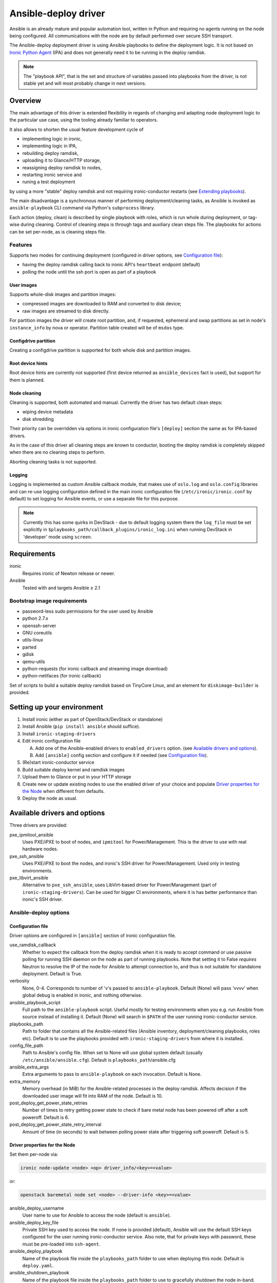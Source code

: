 .. _ansible:

#####################
Ansible-deploy driver
#####################

Ansible is an already mature and popular automation tool, written in Python
and requiring no agents running on the node being configured.
All communications with the node are by default performed over secure SSH
transport.

The Ansible-deploy deployment driver is using Ansible playbooks to define the
deployment logic. It is not based on `Ironic Python Agent`_ (IPA)
and does not generally need it to be running in the deploy ramdisk.

.. note::
    The "playbook API", that is the set and structure of variables passed
    into playbooks from the driver, is not stable yet and will most probably
    change in next versions.

Overview
========

The main advantage of this driver is extended flexibility in regards of
changing and adapting node deployment logic to the particular use case,
using the tooling already familiar to operators.

It also allows to shorten the usual feature development cycle of

* implementing logic in ironic,
* implementing logic in IPA,
* rebuilding deploy ramdisk,
* uploading it to Glance/HTTP storage,
* reassigning deploy ramdisk to nodes,
* restarting ironic service and
* runing a test deployment

by using a more "stable" deploy ramdisk and not requiring
ironic-conductor restarts (see `Extending playbooks`_).

The main disadvantage is a synchronous manner of performing
deployment/cleaning tasks, as Ansible is invoked as ``ansible-playbook``
CLI command via Python's ``subprocess`` library.

Each action (deploy, clean) is described by single playbook with roles,
which is run whole during deployment, or tag-wise during cleaning.
Control of cleaning steps is through tags and auxiliary clean steps file.
The playbooks for actions can be set per-node, as is cleaning steps
file.

Features
--------

Supports two modes for continuing deployment (configured in driver
options, see `Configuration file`_):

- having the deploy ramdisk calling back to ironic API's
  ``heartbeat`` endpoint (default)
- polling the node until the ssh port is open as part of a playbook

User images
~~~~~~~~~~~

Supports whole-disk images and partition images:

- compressed images are downloaded to RAM and converted to disk device;
- raw images are streamed to disk directly.

For partition images the driver will create root partition, and,
if requested, ephemeral and swap partitions as set in node's
``instance_info`` by nova or operator.
Partition table created will be of ``msdos`` type.

Configdrive partition
~~~~~~~~~~~~~~~~~~~~~

Creating a configdrive partition is supported for both whole disk
and partition images.

Root device hints
~~~~~~~~~~~~~~~~~

Root device hints are currently not supported (first device returned as
``ansible_devices`` fact is used), but support for them is planned.

Node cleaning
~~~~~~~~~~~~~

Cleaning is supported, both automated and manual.
Currently the driver has two default clean steps:

- wiping device metadata
- disk shredding

Their priority can be overridden via options in ironic configuration file's
``[deploy]`` section the same as for IPA-based drivers.

As in the case of this driver all cleaning steps are known to conductor,
booting the deploy ramdisk is completely skipped when
there are no cleaning steps to perform.

Aborting cleaning tasks is not supported.

Logging
~~~~~~~

Logging is implemented as custom Ansible callback module,
that makes use of ``oslo.log`` and ``oslo.config`` libraries
and can re-use logging configuration defined in the main ironic configuration
file (``/etc/ironic/ironic.conf`` by default) to set logging for Ansible
events, or use a separate file for this purpose.

.. note::
    Currently this has some quirks in DevStack - due to default
    logging system there the ``log_file`` must be set explicitly in
    ``$playbooks_path/callback_plugins/ironic_log.ini`` when running
    DevStack in 'developer' mode using ``screen``.


Requirements
============

ironic
    Requires ironic of Newton release or newer.

Ansible
    Tested with and targets Ansible ≥ 2.1

Bootstrap image requirements
----------------------------

- password-less sudo permissions for the user used by Ansible
- python 2.7.x
- openssh-server
- GNU coreutils
- utils-linux
- parted
- gdisk
- qemu-utils
- python-requests (for ironic callback and streaming image download)
- python-netifaces (for ironic callback)

Set of scripts to build a suitable deploy ramdisk based on TinyCore Linux,
and an element for ``diskimage-builder`` is provided.

Setting up your environment
===========================

#. Install ironic (either as part of OpenStack/DevStack or standalone)
#. Install Ansible (``pip install ansible`` should suffice).
#. Install ``ironic-staging-drivers``
#. Edit ironic configuration file

   A. Add one of the Ansible-enabled drivers to ``enabled_drivers`` option.
      (see `Available drivers and options`_).
   B. Add ``[ansible]`` config section and configure it if needed
      (see `Configuration file`_).

#. (Re)start ironic-conductor service
#. Build suitable deploy kernel and ramdisk images
#. Upload them to Glance or put in your HTTP storage
#. Create new or update existing nodes to use the enabled driver
   of your choice and populate `Driver properties for the Node`_ when
   different from defaults.
#. Deploy the node as usual.

Available drivers and options
=============================

Three drivers are provided:

pxe_ipmitool_ansible
    Uses PXE/iPXE to boot of nodes, and ``ipmitool`` for Power/Management.
    This is the driver to use with real hardware nodes.

pxe_ssh_ansible
    Uses PXE/iPXE to boot the nodes, and ironic's SSH driver for
    Power/Management. Used only in testing environments.

pxe_libvirt_ansible
    Alternative to ``pxe_ssh_ansible``, uses LibVirt-based driver for
    Power/Management (part of ``ironic-staging-drivers``).
    Can be used for bigger CI environments, where it is has better
    performance than ironic's SSH driver.

Ansible-deploy options
----------------------

Configuration file
~~~~~~~~~~~~~~~~~~~

Driver options are configured in ``[ansible]`` section of ironic
configuration file.

use_ramdisk_callback
    Whether to expect the callback from the deploy ramdisk when it is
    ready to accept command or use passive polling for running SSH daemon
    on the node as part of running playbooks.
    Note that setting it to False *requires* Neutron to resolve the IP
    of the node for Ansible to attempt connection to, and thus is not
    suitable for standalone deployment.
    Default is True.

verbosity
    None, 0-4. Corresponds to number of 'v's passed to ``ansible-playbook``.
    Default (None) will pass 'vvvv' when global debug is enabled in ironic,
    and nothing otherwise.

ansible_playbook_script
    Full path to the ``ansible-playbook`` script. Useful mostly for
    testing environments when you e.g. run Ansible from source instead
    of installing it.
    Default (None) will search in ``$PATH`` of the user running
    ironic-conductor service.

playbooks_path
    Path to folder that contains all the Ansible-related files
    (Ansible inventory, deployment/cleaning playbooks, roles etc).
    Default is to use the playbooks provided with ``ironic-staging-drivers``
    from where it is installed.

config_file_path
    Path to Ansible's config file. When set to None will use global system
    default (usually ``/etc/ansible/ansible.cfg``).
    Default is ``playbooks_path``/ansible.cfg

ansible_extra_args
    Extra arguments to pass to ``ansible-playbook`` on each invocation.
    Default is None.

extra_memory
    Memory overhead (in MiB) for the Ansible-related processes
    in the deploy ramdisk.
    Affects decision if the downloaded user image will fit into RAM
    of the node.
    Default is 10.

post_deploy_get_power_state_retries
    Number of times to retry getting power state to check if
    bare metal node has been powered off after a soft poweroff.
    Default is 6.

post_deploy_get_power_state_retry_interval
    Amount of time (in seconds) to wait between polling power state
    after triggering soft poweroff.
    Default is 5.


Driver properties for the Node
~~~~~~~~~~~~~~~~~~~~~~~~~~~~~~

Set them per-node via:

.. code-block:: shell

   ironic node-update <node> <op> driver_info/<key>=<value>

or:

.. code-block:: shell

   openstack baremetal node set <node> --driver-info <key>=<value>


ansible_deploy_username
    User name to use for Ansible to access the node (default is ``ansible``).

ansible_deploy_key_file
    Private SSH key used to access the node. If none is provided (default),
    Ansible will use the default SSH keys configured for the user running
    ironic-conductor service.
    Also note, that for private keys with password, these must be pre-loaded
    into ``ssh-agent``.

ansible_deploy_playbook
    Name of the playbook file inside the ``playbooks_path`` folder
    to use when deploying this node.
    Default is ``deploy.yaml``.

ansible_shutdown_playbook
    Name of the playbook file inside the ``playbooks_path`` folder
    to use to gracefully shutdown the node in-band.
    Default is ``shutdown.yaml``.

ansible_clean_playbook
    Name of the playbook file inside the ``playbooks_path`` folder
    to use when cleaning the node.
    Default is ``clean.yaml``.

ansible_clean_steps_config
    Name of the YAML file inside the ``playbooks_path`` folder
    that holds description of cleaning steps used by this node,
    and defines playbook tags in ``ansible_clean_playbook`` file
    corresponding to each cleaning step.
    Default is ``clean_steps.yaml``.


Customizing the deployment logic
================================


Expected playbooks directory layout
-----------------------------------

The ``playbooks_path`` configured in the ironic config is expected
to have a standard layout for an Ansible project with some additions::

    <playbooks_path>
    |
    \_ inventory
    \_ add-ironic-nodes.yaml
    \_ roles
     \_ role1
     \_ role2
     \_ ...
    |
    \_callback_plugins
     \_ ...
    |
    \_ library
     \_ ...


The extra files relied by this driver are:

inventory
    Ansible inventory file containing a single entry of
    ``conductor ansible_connection=local``.
    This basically defines an alias to ``localhost``.
    Its purpose is to make logging for tasks performed by Ansible locally and
    referencing the localhost in playbooks more intuitive.
    This also suppresses warnings produced by Ansible about ``hosts`` file
    being empty.

add-ironic-nodes.yaml
    This file contains an Ansible play that populates in-memory Ansible
    inventory with access info received from the ansible-deploy driver,
    as well as some per-node variables.
    Include it in all your custom playbooks as the first play.

The default ``deploy.yaml`` playbook is using several smaller roles that
correspond to particular stages of deployment process:

    - ``discover`` - e.g. set root device and image target
    - ``prepare`` - if needed, prepare system, for example create partitions
    - ``deploy`` - download/convert/write user image and configdrive
    - ``configure`` - post-deployment steps, e.g. installing the bootloader

Some more included roles are:

    - ``wait`` - used when the driver is configured to not use callback from
      node to start the deployment. This role waits for OpenSSH server to
      become available on the node to connect to.
    - ``shutdown`` - used to gracefully power the node off in-band
    - ``clean`` - defines cleaning procedure, with each clean step defined
      as separate playbook tag.

Extending playbooks
-------------------

Most probably you'd start experimenting like this:

#. Create a copy of ``deploy.yaml`` playbook, name it distinctively.
#. Create Ansible roles with your customized logic in ``roles`` folder.

   A. In your custom deploy playbook, replace the ``prepare`` role
      with your own one that defines steps to be run
      *before* image download/writing.
      This is a good place to set facts overriding those provided/omitted
      by the driver, like ``ironic_partitions`` or ``ironic_root_device``,
      and create custom partitions or (software) RAIDs.
   B. In your custom deploy playbook, replace the ``configure`` role
      with your own one that defines steps to be run
      *after* image is written to disk.
      This is a good place for example to configure the bootloader and
      add kernel options to avoid additional reboots.

#. Assign the custom deploy playbook you've created to the node's
   ``driver_info/ansible_deploy_playbook`` field.
#. Run deployment.

   A. No ironic-conductor restart is necessary.
   B. A new deploy ramdisk must be built and assigned to nodes only when
      you want to use a command/script/package not present in the current
      deploy ramdisk and you can not or do not want
      to install those at runtime.

Variables you have access to
----------------------------

This driver will pass the single JSON-ified extra var argument to
Ansible (as ``ansible-playbook -e ..``).
Those values are then accessible in your plays as well
(some of them are optional and might not be defined):

.. code-block:: yaml


   ironic:
     nodes:
     - ip: <IPADDRESS>
       name: <NODE_UUID>
       user: <USER ANSIBLE WILL USE>
       extra: <COPY OF NODE's EXTRA FIELD>
     image:
       url: <URL TO FETCH THE USER IMAGE FROM>
       disk_format: <qcow2|raw|...>
       container_format: <bare|...>
       checksum: <hash-algo:hashstring>
       mem_req: <REQUIRED FREE MEMORY TO DOWNLOAD IMAGE TO RAM>
       tags: <LIST OF IMAGE TAGS AS DEFINED IN GLANCE>
       properties: <DICT OF IMAGE PROPERTIES AS DEFINED IN GLANCE>
     configdrive:
       type: <url|file>
       location: <URL OR PATH ON CONDUCTOR>
     partition_info:
       preserve_ephemeral: <bool>
       ephemeral_format: <FILESYSTEM TO CREATE ON EPHEMERAL PARTITION>
       partitions: <LIST OF PARTITIONS IN FORMAT EXPECTED BY PARTED MODULE>


Some more explanations:

``ironic.nodes``
    List of dictionaries (currently of only one element) that will be used by
    ``add-ironic-nodes.yaml`` play to populate in-memory inventory.
    It also contains a copy of node's ``extra`` field so you can access it in
    the playbooks. The Ansible's host is set to node's UUID.

``ironic.image``
    All fields of node's ``instance_info`` that start with ``image_`` are
    passed inside this variable. Some extra notes and fields:

    - ``mem_req`` is calculated from image size (if available) and config
      option ``[ansible]extra_memory``.
    - if ``checksum`` initially does not start with ``hash-algo:``, hashing
      algorithm is assumed to be ``md5`` (default in Glance).

``ironic.partiton_info.partitions``
    Optional. List of dictionaries defining partitions to create on the node
    in the form:

    .. code-block:: yaml

       partitions:
       - name: <NAME OF PARTITION>
         size_mib: <SIZE OF THE PARTITION>
         boot: <bool>
         swap: <bool>

    The driver will populate this list from ``root_gb``, ``swap_mb`` and
    ``ephemeral_gb`` fields of ``instance_info``.

    Please read the documentation included in the ``parted`` module's source
    for more info on the module and its arguments.

``ironic.partiton_info.ephemeral_format``
    Optional. Taken from ``instance_info``, it defines file system to be
    created on the ephemeral partition.
    Defaults to the value of ``[pxe]default_ephemeral_format`` option
    in ironic configuration file.

``ironic.partiton_info.preserve_ephemeral``
    Optional. Taken from the ``instance_info``, it specifies if the ephemeral
    partition must be preserved or rebuilt. Defaults to ``no``.

As usual for Ansible playbooks, you also have access to standard
Ansible facts discovered by ``setup`` module.

Included custom Ansible modules
-------------------------------

The provided ``playbooks_path/library`` folder includes several custom
Ansible modules used by default implementation of ``deploy`` and
``prepare`` roles.
You can use these modules in your playbooks as well.

``stream_url``
    Streaming download from HTTP(S) source to the disk device directly,
    tries to be compatible with Ansible's ``get_url`` module in terms of
    module arguments.
    Due to the low level of such operation it is not idempotent.

``parted``
    creates partition tables and partitions with ``parted`` utility.
    Due to the low level of such operation it is not idempotent.
    Please read the documentation included in the module's source
    for more information about this module and its arguments.

.. _Ironic Python Agent: http://docs.openstack.org/developer/ironic-python-agent
